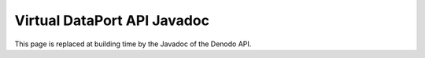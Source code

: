 ============================
Virtual DataPort API Javadoc
============================

This page is replaced at building time by the Javadoc of the Denodo API. 